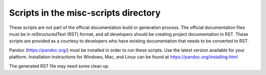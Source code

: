 .. ===============LICENSE_START=======================================================
.. Acumos CC-BY-4.0
.. ===================================================================================
.. Copyright (C) 2017-2018 AT&T Intellectual Property & Tech Mahindra. All rights reserved.
.. ===================================================================================
.. This Acumos documentation file is distributed by AT&T and Tech Mahindra
.. under the Creative Commons Attribution 4.0 International License (the "License");
.. you may not use this file except in compliance with the License.
.. You may obtain a copy of the License at
..
.. http://creativecommons.org/licenses/by/4.0
..
.. This file is distributed on an "AS IS" BASIS,
.. WITHOUT WARRANTIES OR CONDITIONS OF ANY KIND, either express or implied.
.. See the License for the specific language governing permissions and
.. limitations under the License.
.. ===============LICENSE_END=========================================================
Scripts in the misc-scripts directory
=====================================

These scripts are not part of the official documentation build or generation process.
The official documentation files must be in reStructuredText (RST) format, and all
developers should be creating project documentation in RST. These scripts are
provided as a courtesy to developers who have existing documentation that needs to
be converted to RST.

Pandoc (https://pandoc.org/) must be installed in order to run these
scripts. Use the latest version available for your platform.
Installation instructions for Windows, Mac, and Linux can be found
at https://pandoc.org/installing.html

The generated RST file may need some clean up.
